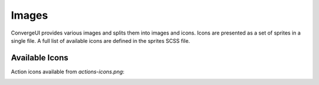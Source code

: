 ============
Images
============

ConvergeUI provides various images and splits them into images and icons.  Icons are presented as a set of sprites in a single file.  A full list of available icons are defined in the sprites SCSS file.

-----------------
Available Icons
-----------------

Action icons available from *actions-icons.png*:

.. image:: ../../../images/icons/action-icons.png
